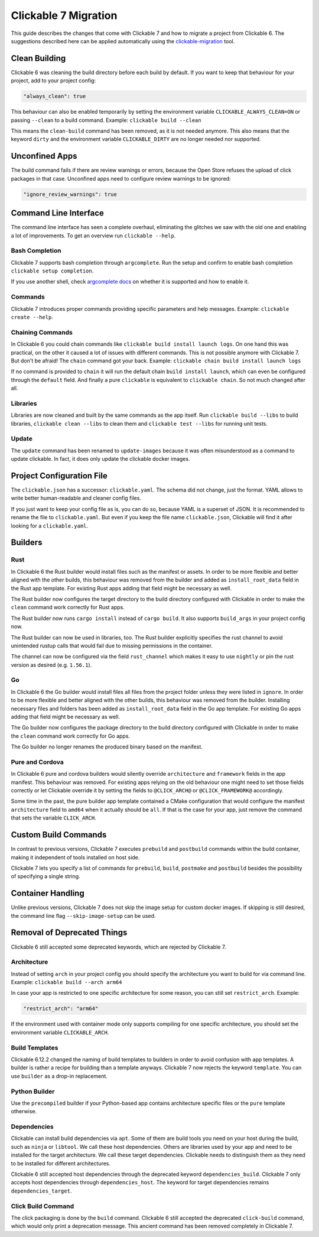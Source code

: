 .. _migration7:

Clickable 7 Migration
=====================

This guide describes the changes that come with Clickable 7 and how to migrate a
project from Clickable 6. The suggestions described here can be applied
automatically using the
`clickable-migration <https://crates.io/crates/clickable-migration>`__ tool.

Clean Building
--------------

Clickable 6 was cleaning the build directory before each build by default.
If you want to keep that behaviour for your project, add to your
project config:

.. code-block:: javascript

    "always_clean": true

This behaviour can also be enabled temporarily by setting the environment variable
``CLICKABLE_ALWAYS_CLEAN=ON`` or passing ``--clean`` to a build command. Example:
``clickable build --clean``

This means the ``clean-build`` command has been removed, as it is not needed
anymore. This also means that the keyword ``dirty`` and the environment variable
``CLICKABLE_DIRTY`` are no longer needed nor supported.

Unconfined Apps
---------------

The build command fails if there are review warnings or errors, because the Open
Store refuses the upload of click packages in that case. Unconfined apps need to
configure review warnings to be ignored:

.. code-block:: javascript

    "ignore_review_warnings": true

Command Line Interface
----------------------

The command line interface has seen a complete overhaul, eliminating the
glitches we saw with the old one and enabling a lot of improvements. To get
an overview run ``clickable --help``.

Bash Completion
^^^^^^^^^^^^^^^

Clickable 7 supports bash completion through ``argcomplete``. Run the setup and
confirm to enable bash completion ``clickable setup completion``.

If you use another shell, check `argcomplete docs <https://kislyuk.github.io/argcomplete/>`__
on whether it is supported and how to enable it.

Commands
^^^^^^^^

Clickable 7 introduces proper commands providing specific parameters and help
messages. Example: ``clickable create --help``.

Chaining Commands
^^^^^^^^^^^^^^^^^

In Clickable 6 you could chain commands like ``clickable build install launch logs``.
On one hand this was practical, on the other it caused a lot of issues with
different commands. This is not possible anymore with Clickable 7. But don't be afraid!
The ``chain`` command got your back.
Example: ``clickable chain build install launch logs``

If no command is provided to ``chain`` it will run the default chain
``build install launch``, which can even be configured through the ``default`` field.
And finally a pure ``clickable`` is equivalent to ``clickable chain``. So not much
changed after all.

Libraries
^^^^^^^^^

Libraries are now cleaned and built by the same commands as the app itself. Run
``clickable build --libs`` to build libraries, ``clickable clean --libs`` to clean them 
and ``clickable test --libs`` for running unit tests.

Update
^^^^^^

The ``update`` command has been renamed to ``update-images`` because it was often
misunderstood as a command to update clickable. In fact, it does only update the
clickable docker images.

Project Configuration File
--------------------------

The ``clickable.json`` has a successor: ``clickable.yaml``. The schema did not change,
just the format. YAML allows to write better human-readable and cleaner config files.

If you just want to keep your config file as is, you can do so, because YAML is a
superset of JSON. It is recommended to rename the file to ``clickable.yaml``. But even
if you keep the file name ``clickable.json``, Clickable will find it after looking for a
``clickable.yaml``.

Builders
--------

Rust
^^^^

In Clickable 6 the Rust builder would install files such as the manifest or assets.
In order to be more flexible and better aligned with the other builds, this behaviour
was removed from the builder and added as ``install_root_data`` field in the Rust app
template. For existing Rust apps adding that field might be necessary as well.

The Rust builder now configures the target directory to the build directory configured
with Clickable in order to make the ``clean`` command work correctly for Rust apps.

The Rust builder now runs ``cargo install`` instead of ``cargo build``. It also
supports ``build_args`` in your project config now.

The Rust builder can now be used in libraries, too. The Rust builder explicitly
specifies the rust channel to avoid unintended rustup calls that would fail due to
missing permissions in the container.

The channel can now be configured via the field ``rust_channel`` which makes it easy
to use ``nightly`` or pin the rust version as desired (e.g. ``1.56.1``).

Go
^^

In Clickable 6 the Go builder would install files all files from the project folder
unless they were listed in ``ignore``.
In order to be more flexible and better aligned with the other builds, this behaviour
was removed from the builder. Installing necessary files and folders has been added as
``install_root_data`` field in the Go app template. For existing Go apps adding that
field might be necessary as well.

The Go builder now configures the package directory to the build directory configured
with Clickable in order to make the ``clean`` command work correctly for Go apps.

The Go builder no longer renames the produced binary based on the manifest.

Pure and Cordova
^^^^^^^^^^^^^^^^

In Clickable 6 pure and cordova builders would silently override ``architecture`` and
``framework`` fields in the app manifest. This behaviour was removed. For existing apps
relying on the old behaviour one might need to set those fields correctly or let
Clickable override it by setting the fields to ``@CLICK_ARCH@`` or ``@CLICK_FRAMEWORK@``
accordingly.

Some time in the past, the pure builder app template contained a CMake configuration
that would configure the manifest ``architecture`` field to ``amd64`` when it actually
should be ``all``. If that is the case for your app, just remove the command that
sets the variable ``CLICK_ARCH``.

Custom Build Commands
---------------------

In contrast to previous versions, Clickable 7 executes ``prebuild`` and ``postbuild``
commands within the build container, making it independent of tools installed on host
side.

Clickable 7 lets you specify a list of commands for ``prebuild``, ``build``,
``postmake`` and ``postbuild`` besides the possibility of specifying a single string.

Container Handling
------------------

Unlike previous versions, Clickable 7 does not skip the image setup for custom docker images. If
skipping is still desired, the command line flag ``--skip-image-setup`` can be used.

Removal of Deprecated Things
----------------------------

Clickable 6 still accepted some deprecated keywords, which are rejected by
Clickable 7.

Architecture
^^^^^^^^^^^^

Instead of setting ``arch`` in your project config you should specify the
architecture you want to build for via command line.
Example: ``clickable build --arch arm64``

In case your app is restricted to one specific architecture for some reason, you
can still set ``restrict_arch``. Example:

.. code-block:: javascript

    "restrict_arch": "arm64"

If the environment used with container mode only supports compiling for one
specific architecture, you should set the environment variable ``CLICKABLE_ARCH``.

Build Templates
^^^^^^^^^^^^^^^

Clickable 6.12.2 changed the naming of build templates to builders in order to
avoid confusion with app templates. A builder is rather a recipe for building than
a template anyways. Clickable 7 now rejects the keyword ``template``. You can use
``builder`` as a drop-in replacement.

Python Builder
^^^^^^^^^^^^^^

Use the ``precompiled`` builder if your Python-based app contains architecture
specific files or the ``pure`` template otherwise.

Dependencies
^^^^^^^^^^^^

Clickable can install build dependencies via ``apt``. Some of them are build tools
you need on your host during the build, such as ``ninja`` or ``libtool``. We call
these host dependencies. Others are libraries used by your app and need to be
installed for the target architecture. We call these target dependencies. Clickable
needs to distinguish them as they need to be installed for different architectures.

Clickable 6 still accepted host dependencies through the deprecated keyword
``dependencies_build``. Clickable 7 only accepts host dependencies through
``dependencies_host``. The keyword for target dependencies remains
``dependencies_target``.

Click Build Command
^^^^^^^^^^^^^^^^^^^

The click packaging is done by the ``build`` command. Clickable 6 still accepted the
deprecated ``click-build`` command, which would only print a deprecation message.
This ancient command has been removed completely in Clickable 7.

